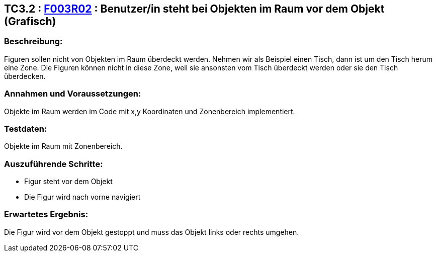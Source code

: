 == TC3.2 : https://www.cs.technik.fhnw.ch/confluence20/display/VT122202/Requirements#Requirements-F003R02[F003R02] : Benutzer/in steht bei Objekten im Raum vor dem Objekt (Grafisch) ==

=== Beschreibung: === 
Figuren sollen nicht von Objekten im Raum überdeckt werden. Nehmen wir als Beispiel einen Tisch, dann ist um den Tisch herum eine Zone. Die Figuren können nicht in diese Zone, weil sie ansonsten vom Tisch überdeckt werden oder sie den Tisch überdecken.  

=== Annahmen und Voraussetzungen: === 
Objekte im Raum werden im Code mit x,y Koordinaten und Zonenbereich implementiert.

=== Testdaten: ===
Objekte im Raum mit Zonenbereich. 

=== Auszuführende Schritte: ===
    
    * Figur steht vor dem Objekt
    * Die Figur wird nach vorne navigiert
        
=== Erwartetes Ergebnis: === 
Die Figur wird vor dem Objekt gestoppt und muss das Objekt links oder rechts umgehen. 